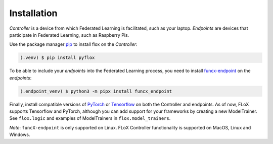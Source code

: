 .. _installation:

Installation
------------
*Controller* is a device from which Federated Learning is facilitated, such as your laptop.
*Endpoints* are devices that participate in Federated Learning, such as Raspberry Pis.

Use the package manager `pip <https://pip.pypa.io/en/stable/>`_ to install flox
on the *Controller*:

.. code-block:: console

   (.venv) $ pip install pyflox

To be able to include your *endpoints* into the Federated Learning process,
you need to install `funcx-endpoint <https://funcx.readthedocs.io/en/latest/endpoints.html>`_ on the *endpoints*:

.. code-block:: console

   (.endpoint_venv) $ python3 -m pipx install funcx_endpoint

Finally, install compatible versions of `PyTorch <https://qengineering.eu/install-pytorch-on-raspberry-pi-4.html) & [Torchvision](https://qengineering.eu/install-pytorch-on-raspberry-pi-4.html#:~:text=rm%20%2Drf%20~/pytorch-,TorchVision.,-Install%20torchvision%20on>`_
or `Tensorflow <https://qengineering.eu/install-tensorflow-2.1.0-on-raspberry-pi-4.html>`_ on both the Controller and endpoints.
As of now, FLoX supports Tensorflow and PyTorch, although you can add support for your frameworks by creating a new
ModelTrainer. See ``flox.logic`` and examples of ModelTrainers in ``flox.model_trainers``.

*Note*: ``funcX-endpoint`` is only supported on Linux.
FLoX Controller functionality is supported on MacOS, Linux and Windows.